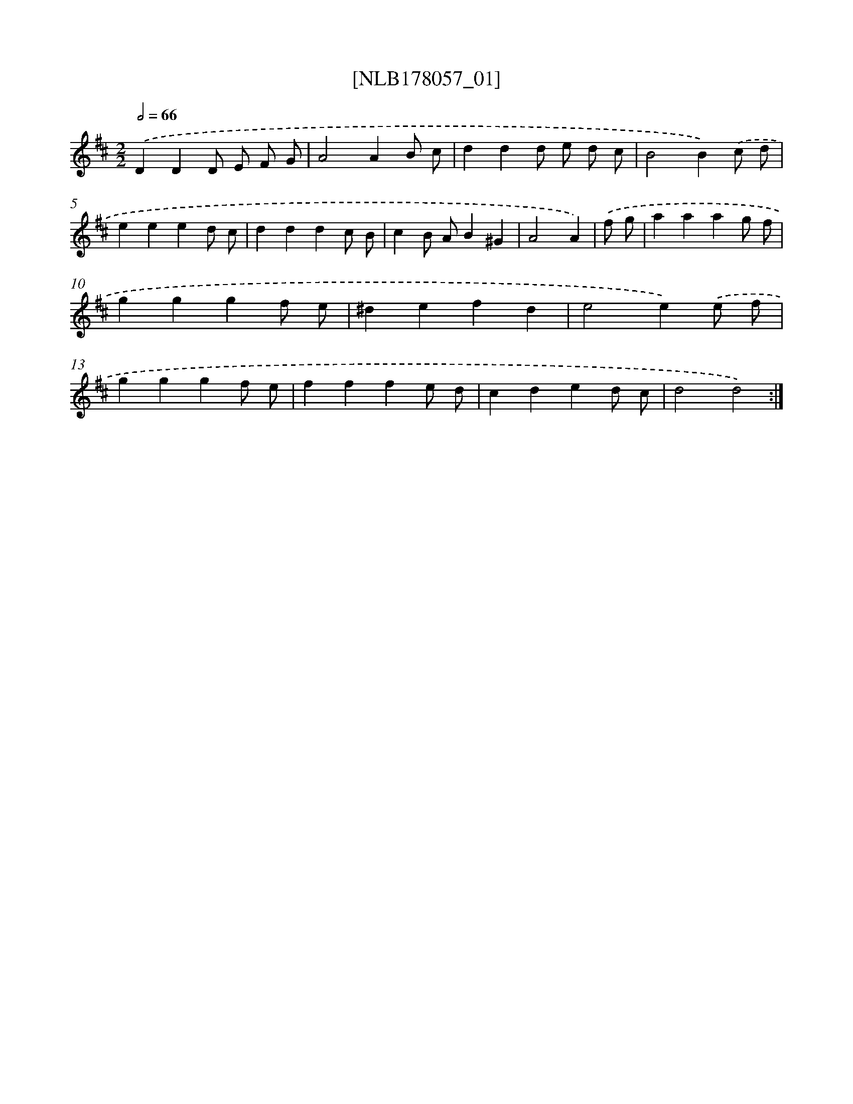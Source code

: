 X: 14423
T: [NLB178057_01]
%%abc-version 2.0
%%abcx-abcm2ps-target-version 5.9.1 (29 Sep 2008)
%%abc-creator hum2abc beta
%%abcx-conversion-date 2018/11/01 14:37:44
%%humdrum-veritas 4204672205
%%humdrum-veritas-data 712988465
%%continueall 1
%%barnumbers 0
L: 1/4
M: 2/2
Q: 1/2=66
K: D clef=treble
.('DDD/ E/ F/ G/ |
A2AB/ c/ |
ddd/ e/ d/ c/ |
B2B).('c/ d/ |
eeed/ c/ |
dddc/ B/ |
cB/ A/B^G |
A2A) |
.('f/ g/ [I:setbarnb 9]|
aaag/ f/ |
gggf/ e/ |
^defd |
e2e).('e/ f/ |
gggf/ e/ |
fffe/ d/ |
cded/ c/ |
d2d2) :|]
